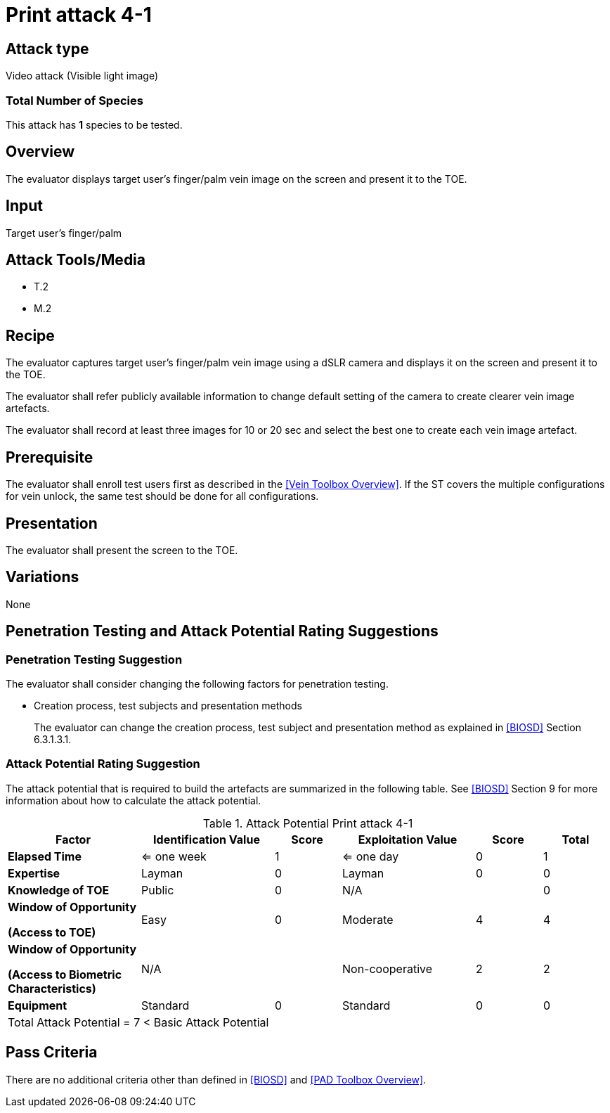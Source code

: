 = Print attack 4-1

== Attack type
Video attack (Visible light image)

=== Total Number of Species
This attack has *1* species to be tested.

== Overview
The evaluator displays target user's finger/palm vein image on the screen and present it to the TOE.

== Input
Target user's finger/palm

== Attack Tools/Media

* T.2
* M.2

== Recipe
The evaluator captures target user's finger/palm vein image using a dSLR camera and displays it on the screen and present it to the TOE.

The evaluator shall refer publicly available information to change default setting of the camera to create clearer vein image artefacts.

The evaluator shall record at least three images for 10 or 20 sec and select the best one to create each vein image artefact.

== Prerequisite
The evaluator shall enroll test users first as described in the <<Vein Toolbox Overview>>. If the ST covers the multiple configurations for vein unlock, the same test should be done for all configurations.

== Presentation
The evaluator shall present the screen to the TOE.

== Variations

None

== Penetration Testing and Attack Potential Rating Suggestions
=== Penetration Testing Suggestion
The evaluator shall consider changing the following factors for penetration testing.

* Creation process, test subjects and presentation methods
+
The evaluator can change the creation process, test subject and presentation method as explained in <<BIOSD>> Section 6.3.1.3.1. 

=== Attack Potential Rating Suggestion
The attack potential that is required to build the artefacts are summarized in the following table. See <<BIOSD>> Section 9 for more information about how to calculate the attack potential. 

[cols=".^2,.^2,^.^1,.^2,^.^1,^.^1",options="header",]
.Attack Potential Print attack 4-1
|===
|Factor 
|Identification Value
|Score
|Exploitation Value
|Score
|Total

|*Elapsed Time*
|<= one week
|1
|<= one day
|0
|1

|*Expertise*
|Layman
|0
|Layman
|0
|0
 
|*Knowledge of TOE*    
|Public
|0 
|N/A
|
|0

a|
*Window of Opportunity*

*(Access to TOE)* 
|Easy
|0
|Moderate
|4
|4

a|
*Window of Opportunity*

*(Access to Biometric Characteristics)* 
|N/A
|
|Non-cooperative
|2
|2

|*Equipment*
|Standard
|0 
|Standard
|0
|0

6+^.^|Total Attack Potential = 7 < Basic Attack Potential

|===

== Pass Criteria
There are no additional criteria other than defined in <<BIOSD>> and <<PAD Toolbox Overview>>.
